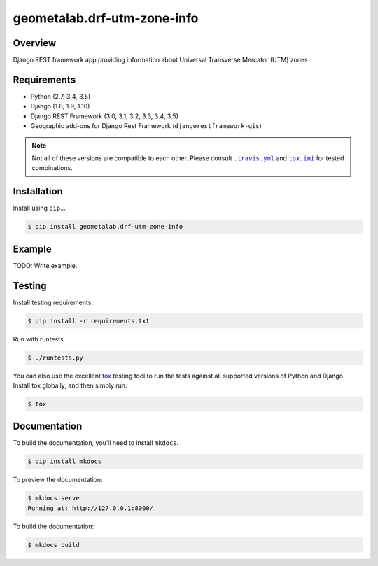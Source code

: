 geometalab.drf-utm-zone-info
======================================

|build-status-image| |pypi-version|

Overview
--------

Django REST framework app providing information about Universal Transverse Mercator (UTM) zones

Requirements
------------

-  Python (2.7, 3.4, 3.5)
-  Django (1.8, 1.9, 1.10)
-  Django REST Framework (3.0, 3.1, 3.2, 3.3, 3.4, 3.5)
-  Geographic add-ons for Django Rest Framework (``djangorestframework-gis``)

.. note::
   Not all of these versions are compatible to each other.
   Please consult |.travis.yml|_ and |tox.ini|_ for tested combinations.

.. |.travis.yml| replace:: ``.travis.yml``
.. _.travis.yml: .travis.yml
.. |tox.ini| replace:: ``tox.ini``
.. _tox.ini: tox.ini

Installation
------------

Install using ``pip``\ …

.. code:: bash

    $ pip install geometalab.drf-utm-zone-info

Example
-------

TODO: Write example.

Testing
-------

Install testing requirements.

.. code:: bash

    $ pip install -r requirements.txt

Run with runtests.

.. code:: bash

    $ ./runtests.py

You can also use the excellent `tox`_ testing tool to run the tests
against all supported versions of Python and Django. Install tox
globally, and then simply run:

.. code:: bash

    $ tox

Documentation
-------------

To build the documentation, you’ll need to install ``mkdocs``.

.. code:: bash

    $ pip install mkdocs

To preview the documentation:

.. code:: bash

    $ mkdocs serve
    Running at: http://127.0.0.1:8000/

To build the documentation:

.. code:: bash

    $ mkdocs build

.. _tox: http://tox.readthedocs.org/en/latest/

.. |build-status-image| image:: https://secure.travis-ci.org/geometalab/drf-utm-zone-info.svg?branch=master
   :target: http://travis-ci.org/geometalab/drf-utm-zone-info?branch=master
.. |pypi-version| image:: https://img.shields.io/pypi/v/geometalab.drf-utm-zone-info.svg
   :target: https://pypi.python.org/pypi/geometalab.drf-utm-zone-info
